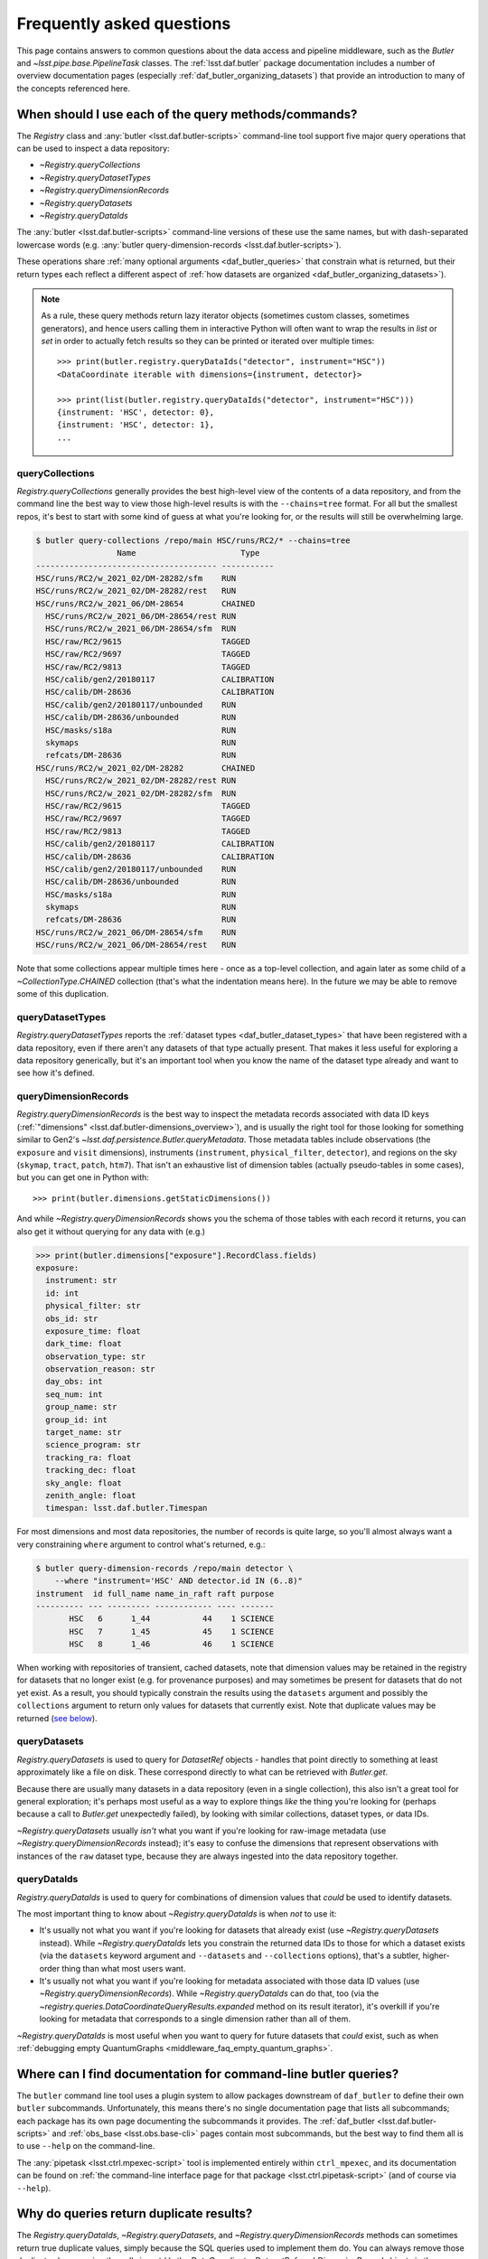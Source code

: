 ##########################
Frequently asked questions
##########################

.. py:currentmodule:: lsst.daf.butler

This page contains answers to common questions about the data access and pipeline middleware, such as the `Butler` and `~lsst.pipe.base.PipelineTask` classes.
The :ref:`lsst.daf.butler` package documentation includes a number of overview documentation pages (especially :ref:`daf_butler_organizing_datasets`) that provide an introduction to many of the concepts referenced here.

.. _middleware_faq_query_methods:

When should I use each of the query methods/commands?
=====================================================

The `Registry` class and :any:`butler <lsst.daf.butler-scripts>` command-line tool support five major query operations that can be used to inspect a data repository:

- `~Registry.queryCollections`
- `~Registry.queryDatasetTypes`
- `~Registry.queryDimensionRecords`
- `~Registry.queryDatasets`
- `~Registry.queryDataIds`

The :any:`butler <lsst.daf.butler-scripts>` command-line versions of these use the same names, but with dash-separated lowercase words (e.g. :any:`butler query-dimension-records <lsst.daf.butler-scripts>`).

These operations share :ref:`many optional arguments <daf_butler_queries>` that constrain what is returned, but their return types each reflect a different aspect of :ref:`how datasets are organized <daf_butler_organizing_datasets>`).

.. note::

    As a rule, these query methods return lazy iterator objects (sometimes custom classes, sometimes generators), and hence users calling them in interactive Python will often want to wrap the results in `list` or `set` in order to actually fetch results so they can be printed or iterated over multiple times::

        >>> print(butler.registry.queryDataIds("detector", instrument="HSC"))
        <DataCoordinate iterable with dimensions={instrument, detector}>

        >>> print(list(butler.registry.queryDataIds("detector", instrument="HSC")))
        {instrument: 'HSC', detector: 0},
        {instrument: 'HSC', detector: 1},
        ...



.. _middleware_faq_query_methods_collections:

queryCollections
----------------

`Registry.queryCollections` generally provides the best high-level view of the contents of a data repository, and from the command line the best way to view those high-level results is with the ``--chains=tree`` format.
For all but the smallest repos, it's best to start with some kind of guess at what you're looking for, or the results will still be overwhelming large.

.. code-block:: sh

    $ butler query-collections /repo/main HSC/runs/RC2/* --chains=tree
                     Name                      Type
    -------------------------------------- -----------
    HSC/runs/RC2/w_2021_02/DM-28282/sfm    RUN
    HSC/runs/RC2/w_2021_02/DM-28282/rest   RUN
    HSC/runs/RC2/w_2021_06/DM-28654        CHAINED
      HSC/runs/RC2/w_2021_06/DM-28654/rest RUN
      HSC/runs/RC2/w_2021_06/DM-28654/sfm  RUN
      HSC/raw/RC2/9615                     TAGGED
      HSC/raw/RC2/9697                     TAGGED
      HSC/raw/RC2/9813                     TAGGED
      HSC/calib/gen2/20180117              CALIBRATION
      HSC/calib/DM-28636                   CALIBRATION
      HSC/calib/gen2/20180117/unbounded    RUN
      HSC/calib/DM-28636/unbounded         RUN
      HSC/masks/s18a                       RUN
      skymaps                              RUN
      refcats/DM-28636                     RUN
    HSC/runs/RC2/w_2021_02/DM-28282        CHAINED
      HSC/runs/RC2/w_2021_02/DM-28282/rest RUN
      HSC/runs/RC2/w_2021_02/DM-28282/sfm  RUN
      HSC/raw/RC2/9615                     TAGGED
      HSC/raw/RC2/9697                     TAGGED
      HSC/raw/RC2/9813                     TAGGED
      HSC/calib/gen2/20180117              CALIBRATION
      HSC/calib/DM-28636                   CALIBRATION
      HSC/calib/gen2/20180117/unbounded    RUN
      HSC/calib/DM-28636/unbounded         RUN
      HSC/masks/s18a                       RUN
      skymaps                              RUN
      refcats/DM-28636                     RUN
    HSC/runs/RC2/w_2021_06/DM-28654/sfm    RUN
    HSC/runs/RC2/w_2021_06/DM-28654/rest   RUN

Note that some collections appear multiple times here - once as a top-level collection, and again later as some child of a `~CollectionType.CHAINED` collection (that's what the indentation means here).
In the future we may be able to remove some of this duplication.

queryDatasetTypes
-----------------

`Registry.queryDatasetTypes` reports the :ref:`dataset types <daf_butler_dataset_types>` that have been registered with a data repository, even if there aren't any datasets of that type actually present.
That makes it less useful for exploring a data repository generically, but it's an important tool when you know the name of the dataset type already and want to see how it's defined.

queryDimensionRecords
---------------------

`Registry.queryDimensionRecords` is the best way to inspect the metadata records associated with data ID keys (:ref:`"dimensions" <lsst.daf.butler-dimensions_overview>`), and is usually the right tool for those looking for something similar to Gen2's `~lsst.daf.persistence.Butler.queryMetadata`.
Those metadata tables include observations (the ``exposure`` and ``visit`` dimensions), instruments (``instrument``, ``physical_filter``, ``detector``), and regions on the sky (``skymap``, ``tract``, ``patch``, ``htm7``).
That isn't an exhaustive list of dimension tables (actually pseudo-tables in some cases), but you can get one in Python with::

    >>> print(butler.dimensions.getStaticDimensions())

And while `~Registry.queryDimensionRecords` shows you the schema of those tables with each record it returns, you can also get it without querying for any data with (e.g.)

.. code-block:: python

    >>> print(butler.dimensions["exposure"].RecordClass.fields)
    exposure:
      instrument: str
      id: int
      physical_filter: str
      obs_id: str
      exposure_time: float
      dark_time: float
      observation_type: str
      observation_reason: str
      day_obs: int
      seq_num: int
      group_name: str
      group_id: int
      target_name: str
      science_program: str
      tracking_ra: float
      tracking_dec: float
      sky_angle: float
      zenith_angle: float
      timespan: lsst.daf.butler.Timespan

For most dimensions and most data repositories, the number of records is quite large, so you'll almost always want a very constraining ``where`` argument to control what's returned, e.g.:

.. code-block:: sh

    $ butler query-dimension-records /repo/main detector \
        --where "instrument='HSC' AND detector.id IN (6..8)"
    instrument  id full_name name_in_raft raft purpose
    ---------- --- --------- ------------ ---- -------
           HSC   6      1_44           44    1 SCIENCE
           HSC   7      1_45           45    1 SCIENCE
           HSC   8      1_46           46    1 SCIENCE

When working with repositories of transient, cached datasets, note that dimension values may be retained in the registry for datasets that no longer exist (e.g. for provenance purposes) and may sometimes be present for datasets that do not yet exist.
As a result, you should typically constrain the results using the ``datasets`` argument and possibly the ``collections`` argument to return only values for datasets that currently exist.
Note that duplicate values may be returned (`see below <middleware_faq_duplicate_results>`_).

queryDatasets
-------------

`Registry.queryDatasets` is used to query for `DatasetRef` objects - handles that point directly to something at least approximately like a file on disk.
These correspond directly to what can be retrieved with `Butler.get`.

Because there are usually many datasets in a data repository (even in a single collection), this also isn't a great tool for general exploration; it's perhaps most useful as a way to explore things *like* the thing you're looking for (perhaps because a call to `Butler.get` unexpectedly failed), by looking with similar collections, dataset types, or data IDs.

`~Registry.queryDatasets` usually *isn't* what you want if you're looking for raw-image metadata (use `~Registry.queryDimensionRecords` instead); it's easy to confuse the dimensions that represent observations with instances of the ``raw`` dataset type, because they are always ingested into the data repository together.

queryDataIds
------------

`Registry.queryDataIds` is used to query for combinations of dimension values that *could* be used to identify datasets.

The most important thing to know about `~Registry.queryDataIds` is when *not* to use it:

- It's usually not what you want if you're looking for datasets that already exist (use `~Registry.queryDatasets` instead).
  While `~Registry.queryDataIds` lets you constrain the returned data IDs to those for which a dataset exists (via the ``datasets`` keyword argument and ``--datasets`` and ``--collections`` options), that's a subtler, higher-order thing than what most users want.

- It's usually not what you want if you're looking for metadata associated with those data ID values (use `~Registry.queryDimensionRecords`).
  While `~Registry.queryDataIds` can do that, too (via the `~registry.queries.DataCoordinateQueryResults.expanded` method on its result iterator), it's overkill if you're looking for metadata that corresponds to a single dimension rather than all of them.

`~Registry.queryDataIds` is most useful when you want to query for future datasets that *could* exist, such as when :ref:`debugging empty QuantumGraphs <middleware_faq_empty_quantum_graphs>`.

.. _middleware_faq_cli_docs:

Where can I find documentation for command-line butler queries?
===============================================================

The ``butler`` command line tool uses a plugin system to allow packages downstream of ``daf_butler`` to define their own ``butler`` subcommands.
Unfortunately, this means there's no single documentation page that lists all subcommands; each package has its own page documenting the subcommands it provides.
The :ref:`daf_butler <lsst.daf.butler-scripts>` and :ref:`obs_base <lsst.obs.base-cli>` pages contain most subcommands, but the best way to find them all is to use ``--help`` on the command-line.

The :any:`pipetask <lsst.ctrl.mpexec-script>` tool is implemented entirely within ``ctrl_mpexec``, and its documentation can be found on :ref:`the command-line interface page for that package <lsst.ctrl.pipetask-script>` (and of course via ``--help``).

.. _middleware_faq_duplicate_results:

Why do queries return duplicate results?
========================================

The `Registry.queryDataIds`, `~Registry.queryDatasets`, and `~Registry.queryDimensionRecords` methods can sometimes return true duplicate values, simply because the SQL queries used to implement them do.
You can always remove those duplicates by wrapping the calls in ``set()``; the `DataCoordinate`, `DatasetRef`, and `DimensionRecord` objects in the returned iterables are all hashable.
This is a conscious design choice; these methods return lazy iterables in order to handle large results efficiently, and that rules out removing duplicates inside the methods themselves.
We similarly don't want to *always* remove duplicates in SQL via ``SELECT DISTINCT``, because that can be much less efficient than deduplication in Python, but in the future we may have a way to turn this on explicitly (and may even make it the default).
We do already remove these duplicates automatically in the :any:`butler <lsst.daf.butler-scripts>` command-line interface.

It is also possible for `~Registry.queryDatasets` (and the :any:`butler query-datasets <lsst.daf.butler-scripts>` command) to return datasets that have the same dataset type and data ID from different collections,
This can happen even if the users passes only collection to search, if that collection is a `~CollectionType.CHAINED` collection (because this evaluates to searching one or more child collections).
These results are not true duplicates, and will not be removed by wrapping the results in ``set()``.
They are best removed by passing ``findFirst=True`` (or ``--find-first``), which will return - for each data ID and dataset type - the dataset from the first collection with a match.
For example, from the command-line, this command returns one ``calexp`` from each of the given collections:

..
    Can't use prompt:: directive here instead because it can't handle program output.

.. code-block:: sh

    $ butler query-datasets /repo/main calexp \
        --collections HSC/runs/RC2/w_2021_06/DM-28654 \
        --collections HSC/runs/RC2/w_2021_02/DM-28282 \
        --where "instrument='HSC' AND visit=1228 AND detector=40"

     type                  run                    id   band instrument detector physical_filter visit_system visit
    ------ ----------------------------------- ------- ---- ---------- -------- --------------- ------------ -----
    calexp HSC/runs/RC2/w_2021_02/DM-28282/sfm 5928697    i        HSC       40           HSC-I            0  1228
    calexp HSC/runs/RC2/w_2021_06/DM-28654/sfm 5329565    i        HSC       40           HSC-I            0  1228

(with no guaranteed order!) while adding ``--find-first`` yields only the ``calexp`` found in the first collection:

.. code-block:: sh

    $ butler query-datasets /repo/main calexp --find-first \
        --collections HSC/runs/RC2/w_2021_06/DM-28654 \
        --collections HSC/runs/RC2/w_2021_02/DM-28282 \
        --where "instrument='HSC' AND visit=1228 AND detector=40"

    type                  run                    id   band instrument detector physical_filter visit_system visit
    ------ ----------------------------------- ------- ---- ---------- -------- --------------- ------------ -----
    calexp HSC/runs/RC2/w_2021_06/DM-28654/sfm 5329565    i        HSC       40           HSC-I            0  1228

Passing ``findFirst=True`` or ``--find-first`` requires the list of collections to be clearly ordered, however, ruling out wildcards like ``...`` ("all collections"), globs, and regular expressions.
Single-dataset search methods like `Butler.get` and `Butler.find_dataset` always use the find-first logic (and hence always require ordered collections).

.. _middleware_faq_data_id_missing_keys:

Why are some keys (usually filters) sometimes missing from data IDs?
====================================================================

While most butler methods accept regular dictionaries as data IDs, internally we standardize them into instances of the `DataCoordinate` class, and that's also what will be returned by `Butler` and `Registry` methods.
Printing a `DataCoordinate` can sometimes yield results with a confusing ``...`` in it::

    >>> dataId = butler.registry.expandDataId(instrument="HSC", exposure=903334)
    >>> print(dataId)
    {instrument: 'HSC', exposure: 903334, ...}

And similarly asking for its ``keys`` doesn't show everything you'd expect (same for ``values`` or ``items``); in particular, there are no ``physical_filter`` or ``band`` keys here, either::

    >>> print(dataId.keys())
    {instrument, exposure}

The quick solution to these problems is to use `DataCoordinate.full`, which is another more straightforward `~collections.abc.Mapping` that contains all of those keys:

    >>> print(dataId.full)
    {band: 'r', instrument: 'HSC', physical_filter: 'HSC-R', exposure: 903334}

You can also still use expressions like ``dataId["band"]``, even though those keys *seem* to be missing:

    >>> print(dataId["band"])
    r

The catch is these solutions only work if `DataCoordinate.hasFull` returns `True`; when it doesn't, accessing `DataCoordinate.full` will raise `AttributeError`, essentially saying that the `DataCoordinate` doesn't know what the filter values are, even though it knows other values (i.e. the ``exposure`` ID) that could be used to fetch them.
The terminology we use for this is that ``{instrument, exposure}`` are the *required* dimensions for this data ID and ``{physical_filter, band}`` are *implied* dimensions::

    >>> dataId.graph.required
    {instrument, exposure}
    >>> dataId.graph.implied
    {band, physical_filter}

The good news is that any `DataCoordinate` returned by the `Registry` query methods will always have `~DataCoordinate.hasFull` return `True`, and you can use `Registry.expandDataId` to transform any other `DataCoordinate` or `dict` data ID into one that contains everything the database knows about those values.

The obvious follow-up question is why `DataCoordinate.keys` and stringification don't just report all of they key-value pairs the object actually knows, instead of hiding them.
The answer is that `DataCoordinate` is trying to satisfy a conflicting set of demands on it:

- We want it to be a `collections.abc.Mapping`, so it behaves much like the `dict` objects often used informally for data IDs.
- We want a `DataCoordinate` that *only* knows the value for required dimensions to compare as equal to any data ID with the same values for those dimensions, regardless of whether those other data IDs also have values for implied dimensions.
- `collections.abc.Mapping` defines equality to be equivalent to equality over ``items()``, so if one mapping includes more keys than the other, they can't be equal.

Our solution was to make it so `DataCoordinate` is always a `~collections.abc.Mapping` over just its required keys, with ``full`` available sometimes as a `~collections.abc.Mapping` over all of them.
And because the `~collections.abc.Mapping` interface doesn't prohibit us from allowing ``__getitem__`` to succeed even when the given value isn't in ``keys``, we support that for implied dimensions as well.
It's possible it would have been better to just not make it a `~collections.abc.Mapping` at all (i.e. remove ``keys``, ``values``, and ``items`` in favor of other ways to access those things).
`DataCoordinate` :ref:`has already been through a number of revisions <lsst.daf.butler-dev_data_coordinate>`, though, and it's not clear it's worth yet another try.

.. _middleware_faq_calibration_query_errors:

How do I avoid errors involving queries for calibration datasets?
=================================================================

`Registry.queryDatasets` currently has a major limitation in that it can't query for datasets within a `~CollectionType.CALIBRATION` collection; the error message looks like this::

    NotImplementedError: Query for dataset type 'flat' in CALIBRATION-type collection 'HSC/calib' is not yet supported.

We do expect to fix this limitation in the future, but it may take a while.
In the meantime, there are a few ways to work around this problem.

First, if you don't actually want to search for calibrations at all, but this exception is still getting in your way, you can make your query more specific.
If you use a dataset type list or pattern (a shell-style glob on the command line, or `re.compile` in the Python interface) that doesn't match any calibration datasets, this error should not occur.

Similarly, if you can use a list of collections or a collection pattern that doesn't include any `~CollectionType.CALIBRATION` collections, that will avoid the problem as well - but this is harder, because `~CollectionType.CHAINED` collections that include `~CollectionType.CALIBRATION` collections are quite common.
For example, both processing-output collections with names like "HSC/runs/w_2025_06/DM-50000" and per-instrument default collections like "HSC/defaults" include a `~CollectionType.CALIBRATION` child collection.
You can recursively expand a collection list and filter out any child `~CollectionType.CALIBRATION` collections from it with this snippet::

    expanded = list(
        butler.registry.queryCollections(
            original,
            flattenChains=True,
            collectionTypes=(CollectionType.all - {CollectionType.CALIBRATION}),
        )
    )

where ``original`` is the original, unexpanded list of collections to search.

The equivalent command-line invocation is:

.. code-block:: sh

    $ butler query-collections /repo/main --chains=flatten \
            --collection-type RUN \
            --collection-type CHAINED \
            --collection-type TAGGED \
            HSC/defaults
        Name               Type
    --------------------------------- ----
    HSC/raw/all                       RUN
    HSC/calib/gen2/20180117/unbounded RUN
    HSC/calib/DM-28636/unbounded      RUN
    HSC/masks/s18a                    RUN
    refcats/DM-28636                  RUN
    skymaps                           RUN

Another possible workaround is to make the query much more general - passing ``collections=...`` to search *all* collections in the repository will avoid this limitation even for calibration datasets, because it will take advantage of the fact that all datasets are in exactly one `~CollectionType.RUN` collection (even if they can also be in one or more other kinds of collection) by searching only all of the `~CollectionType.RUN` collections.

That same feature of `~CollectionType.RUN` collections can also be used with `Registry.queryCollections` (and our naming conventions) to find calibration datasets that *might* belong to particular `~CollectionType.CALIBRATION` collections.
For example, if "HSC/calib" is a `~CollectionType.CALIBRATION` collection (or a pointer to one), the datasets in it will usually also be present in `~CollectionType.RUN` collections that start with "HSC/calib/", so logic like this might be useful::

    run_collections = list(
        butler.registry.queryCollections(
            re.compile("HSC/calib/.+"),
            collectionTypes={CollectionTypes.RUN},
        )
    )

Or, from the command-line,

.. code-block:: sh

    $ butler query-collections /repo/main --collection-type RUN \
            HSC/calib/gen2/20200115/*
                    Name                   Type
    ---------------------------------------- ----
    HSC/calib/gen2/20200115/20170821T000000Z RUN
    HSC/calib/gen2/20200115/20160518T000000Z RUN
    HSC/calib/gen2/20200115/20170625T000000Z RUN
    HSC/calib/gen2/20200115/20150417T000000Z RUN
    HSC/calib/gen2/20200115/20181207T000000Z RUN
    HSC/calib/gen2/20200115/20190407T000000Z RUN
    HSC/calib/gen2/20200115/20150407T000000Z RUN
    HSC/calib/gen2/20200115/20160114T000000Z RUN
    HSC/calib/gen2/20200115/20170326T000000Z RUN
    ...

The problem with this approach is that it may return many datasets that aren't in "HSC/calib", including datasets that were not certified, and (like all of the previous workarounds) it doesn't tell you anything about the validity ranges of the datasets that it returns.

If you just want to load the calibration dataset appropriate for a particular ``raw`` (and you have the data ID for that ``raw`` in hand), the right solution is to use `Butler.get` with that raw data ID, which takes care of everything for you::

    flat = butler.get(
        "flat",
        instrument="HSC", exposure=903334, detector=0,
        collections="HSC/calib"
    )

The lower-level `Butler.find_dataset` method can also perform this search without actually reading the dataset, but you'll need to be explicit about how to do the temporal lookup::

    raw_data_id = butler.registry.expandDataId(
        instrument="HSC",
        exposure=903334,
        detector=0,
    )
    ref = butler.find_dataset(
        "flat",
        raw_data_id,
        timespan=raw_data_id.timespan,
    )

It's worth noting that `~Butler.find_dataset` doesn't need or use the ``exposure`` key in the ``raw_data_id`` argument that is passed to it - a master flat isn't associated with an exposure - but it's happy to ignore it, and we *do* need it (or something else temporal) in order to get a data ID with a timespan for the last argument.

Finally, if you need to query for calibration datasets *and* their validity ranges, and don't have a point in time you're starting from, the only option is `Registry.queryDatasetAssociations`.
That's a bit less user-friendly - it only accepts one dataset type at a time, and doesn't let you restrict the data IDs at all - but it *can* query `~CollectionType.CALIBRATION` collections and it returns the associated validity ranges as well.
It actually only exists as a workaround for the fact that `~Registry.queryDatasets` can't do those things, and it will probably be removed sometime after those limitations are lifted.

.. _middleware_faq_empty_quantum_graphs:

How do I fix an empty QuantumGraph?
===================================

.. py:currentmodule:: lsst.pipe.base

The :any:`pipetask <lsst.ctrl.mpexec-script>` tool attempts to predict all of the processing a pipeline will perform in advance, representing the results as a `QuantumGraph` object that can be saved or directly executed.
When that graph is empty, it means it thinks there's no work to be done, and unfortunately this is both a common and hard-to-diagnose problem.

The `QuantumGraph` generation algorithm begins with a large SQL query (a complicated invocation of `Registry.queryDataIds`, actually), where the result rows are essentially data IDs and the result columns are all of the dimensions referenced by any task or dataset type in the pipeline.
Queries for all `"regular input" <connectionTypes.Input>` datasets (i.e. not `PrerequisiteInputs <connectionTypes.PrerequisiteInput>`") are included as subqueries, spatial and temporal joins are automatically included, and the user-provided query expression is translated into an equivalent SQL ``WHERE`` clause.
That means there are many ways to get no result rows - and hence an empty graph.

Sometimes we can tell what will go wrong even before the query is executed - the butler maintains a summary of which dataset types are present each each collection, so if the input collections don't have any datasets of a needed type at all, a warning log message will be generated stating the problem.
This will also catch most cases where a pipeline is misconfigured such that what should be an intermediate dataset isn't actually being produced in the pipeline, because it will appear instead as an overall input that (usually) won't be present in those input collections.

We also perform some follow-up queries after generating an empty `QuantumGraph`, to see if any needed dimensions are lacking records entirely (the most common example of this case is forgetting to define visits after ingesting raws in a new data repository).

If you get an empty `QuantumGraph` without any clear explanations in the  warning logs, it means something more complicated went wrong in that initial query, such as the input datasets, available dimensions, and boolean expression being mutually inconsistent (e.g. not having any bands in common, or tracts and visits not overlapping spatially).
In this case, the arguments to `~Registry.queryDataIds` will be logged again as warnings, and the next step in debugging is to try that call manually with slight adjustments.

To guide this process, it can be very helpful to first use :any:`pipetask build --show pipeline-graph <lsst.ctrl.mpexec-script>` to create a diagram of the pipeline graph - a simpler directed acyclic graph that relates tasks to dataset types, without any data IDs:

.. code:: sh

    $ pipetask build ... --show pipeline-graph
                      ○          camera
                      │
                    ○ │          raw
                    │ │
                  ◍ │ │          yBackground, transmission_sensor, transmi...[1]
                  ├─┼─┤
                  ■ │ │          isr
                  │ │ │
                  ○ │ │          postISRCCD
                  │ │ │
                  ■ │ │          characterizeImage
                  │ │ │
                  ◍ │ │          icSrc, icExpBackground, icExp
                  │ │ │
                ○ │ │ │          ps1_pv3_3pi_20170110
                ├─┤ │ │
                │ ■ │ │          calibrate
    (...)

The ``--pipeline-dot`` argument can also be used to create a version of this graph in the `GraphViz dot language`_, and you can use the ubiquitous ``dot`` command-line tool to transform that into a PNG, SVG, or other graphical format file:

.. code:: sh

    $ pipetask build ... --pipeline-dot pipeline.dot
    $ dot pipeline.dot -Tsvg > pipeline.svg

That ``...`` should be replaced by most of the arguments you'd pass to :any:`pipetask <lsst.ctrl.mpexec-script>` that describe *what* to run (which tasks, pipelines, configuration, etc.), but not the ones that describe how, or what to use as inputs (no collection options).
See ``pipetask build --help`` for details.

This graph will often reveal some unexpected input dataset types, tasks, or relationships between the two that make it obvious what's wrong.

Another useful approach is to try to simplify the pipeline, ideally removing all but the first task; if that works, you can generally rule it out as the cause of the problem, add the next task in, and repeat.

Because the big initial query only involves regular inputs, it can also be helpful to change regular `~connectionTypes.Input` connections into `~connectionTypes.PrerequisiteInput` connections - when a prerequisite input is missing, :any:`pipetask <lsst.ctrl.mpexec-script>` should provide more useful diagnostics.
This is only possible when the dataset type is already in your input collections, rather than something to be produced by another task within the same pipeline.
But if you work through your pipeline task-by-task, and run each single-task pipeline as well as produce a `QuantumGraph` for it, this should be true each step of the way as well.

.. _GraphViz dot language: https://graphviz.org/

.. _middleware_faq_long_qg_generation:

How can I make QuantumGraph generation faster?
==============================================

`QuantumGraph` generation can be slow in several different ways for different pipelines and datasets, and the first step in speeding it up is to look at the logs to see where it's spending its time.
We strongly recommend passing ``--long-log`` to include timestamps in all logging, and passing ``--log-level lsst.pipe.base.quantum_graph_builder=VERBOSE`` can provide more information about `QuantumGraph` generation in particular.
If you're running BPS, logs for this step are written to ``quantumGraphGeneration.out`` in the submit directory.

Here's what's going on after a few important log messages (all ``INFO`` level):

- ``Processing pipeline subgraph X of Y with N task(s).``: we're running the "big initial query" for all of the data IDs that might appear in the graph.
  This step is usually quite fast (seconds or minutes for large graphs, not hours), but occasionally catastrophically slow (days) when the database's query optimizer chooses a bad plan, so it's the step most amenable to big speedups (more on this below).

- ``Iterating over query results to associate quanta with datasets.``: we're processing the result rows of that big query, each of which will correspond to an edge or a set of similar edges in the graph.
  This step is pure Python (no database queries), and the only way to make it faster is to shrink the size of the problem by splitting it up.
  Splitting the task into steps may help more than splitting up data when this is the bottleneck, but only slightly.

- ``Initial bipartite graph has 290189 quanta, 1073224 dataset nodes, and 3591767 edges from 234155 query row(s).``: the preliminary graph is built, and now we're performing many smaller database queries to look for input datasets (or outputs that may be in the way, in some cases), and asking each task if each of its quanta should be kept or pruned out.
  This step is usually very close to linear in the number of quanta and is typically dominated by Python logic, but it does involve some database queries.
  The ``VERBOSE`` logging can provide information about exactly which dataset it's querying for, and if any of these seem to be unusually slow, please report it to the middleware team (with logs and a link to the pipeline you're running).
  There's not much a user can do about slowdowns here (aside from splitting up the problem).

- When the graph has been built, ``pipetask`` will print a table with the number of quanta for each task.  If it pauses a long time after this, it's probably spending a long time writing the graph to disk.
  This takes longer than it should (this is a known issue we have plans to fix, but it'll require some deep changes), but it should be linear in the number of quanta in the graph.

When the "big initial query" is catastrophically slow, it's almost always because the query is complex enough that the database's query optimizer chose to execute it in a way that didn't take advantage of the right index, and our goal is to give it an equivalent or nearly-equivalent query that's simpler.
By default, the query includes both the ``--data-query`` expression provided by the user and joins to a subqueries for each regular input dataset in the pipeline (but not prerequisites).

The best way to simplify the query is to eliminate as many of those dataset subqueries as you can via the ``--dataset-query-constraint`` option, which provides direct control over the dataset types to join against.
If you can easily write a ``--data-query`` argument that includes all of the data IDs you want to process and almost no data IDs you don't want to process (like an explicit ``tract`` or ``visit`` range), pass ``--dataset-query-constraint off`` to get rid of all of the dataset subqueries.

When that's not easy, try to identify one input dataset type whose existence strongly implies the others (perhaps because they're all produced together by some previous processing), and pass that as the argument to ``--dataset-query-constraint``.
Visualizing the pipeline as a graph (see e.g. ``pipetask build --show pipeline-graph``, as described in :ref:`middleware_faq_empty_quantum_graphs`) is the best way to do this.
Dataset types with data IDs that are more similar to the data IDs of the quanta are probably best, and dataset types with coarser data IDs are probably better choices than those with finer data IDs (e.g. prefer ``tract`` over ``patch``, ``visit`` over ``{visit, detector}``), but this is based on intuition, not experience, and the most important thing is to reduce the number of dataset types down to zero or one.

In most cases, a complex ``--data-query`` argument is preferable to even one input dataset constraint, but there are exceptions:

- If the ``--data-query`` references a dimension that is completely irrelevant to the graph (e.g. putting an ``exposure`` constraint into a graph that only uses ``{tract, patch}`` data IDs), it can really slow things down, because it still gets included in the query and the number of result rows is multiplied by the number of matching irrelevant-dimension values (e.g. the number ``exposures``).
  The fact that the ``exposure`` dimension is not spatial (but ``visit`` is) interacts with this in a particularly dramatic way: while it's fine to add a constraint on ``tract`` or ``patch`` to spatially control the a ``visit``-based pipeline, if you do this on a pipeline that only references ``exposure``, not ``visit`` (like ISR alone), the query system will not recognize that it needs to use ``visit`` to mediate between ``exposure`` and ``tract/patch``, and a disastrously huge query will be the result.

- If the ``--data-query`` references dimension metadata fields rather than primary key values (e.g. ``visit.exposure_time`` rather than just ``visit``), we may not have indexes in place to make those selections fast.
  Note that this includes the ``seqnum`` field of ``visit`` and ``exposure``, and - until the repositories are migrated to the latest dimension universe - ``day_obs`` as well.
  We haven't actually observed this ever leading to catastrophic query performance, so it's not worth worrying about unless you're trying to fix a graph-generation problem that you know is slow, and if you do think this is a problem for you, please report it so we can add indexes in the future.

Finally, while we haven't seen this problem in the wild (perhaps because ``--dataset-query-constraint`` is underused), if the combination of the ``--data-query`` and ``--dataset-query-constraint`` arguments leave the query underconstrained, it might run quickly but return many more result rows than we need.
For example, if one passes ``--dataset-query-constraint off`` and the ``--data-query`` matches 1000 visits while only 10 of those have inputs, the initial query will return a factor of 100 more result rows than it might need - and while the initial query may still be fast enough to avoid being the bottleneck, this will result in a preliminary graph that is too big and needs to be pruned considerably by the follow-up queries for input datasets, making later steps of the process 100x slower.

.. _middleware_faq_long_query:

What do I do if a query method/command is slow?
===============================================

Adding the ``--log-level sqlalchemy.engine=DEBUG`` option to the :any:`butler <lsst.daf.butler-scripts>` or :any:`pipetask <lsst.ctrl.mpexec-script>` command will allow the SQL queries issued by the command to be inspected.
Similarly, for a slow query method, adding ``logging.getLogger("sqlalchemy.engine").setLevel(logging.DEBUG)`` can help.
The resulting query logs can be useful for developers and database administrators to determine what, if anything, is going wrong.

.. _middleware_faq_clean_up_runs:

How do I clean up processing runs I don't need anymore?
=======================================================

.. py:currentmodule:: lsst.daf.butler

Because a data repository stores information on both a filesystem or object store and a SQL database, deleting datasets completely requires using butler commands, even if you know where the associated files are stored on disk.

For processing runs that follow our usual conventions (following them is automatic if you use ``--output`` and don't override ``--output-run`` when running :any:`pipetask <lsst.ctrl.mpexec-script>`), two different collections are created:

- a `~CollectionType.RUN` collection that directly holds your outputs
- a `~CollectionType.CHAINED` collection that points to that RUN collection as well as all of your input collections.

If you perform multiple processing runs with the same ``--output``, you'll get multiple `~CollectionType.RUN` collections in the same `~CollectionType.CHAINED` collection.
The `~CollectionType.CHAINED` collection will have the name you passed to ``--output``, and the RUN collections will start with that and end with a timestamp.
You can see this structure for your own collections with a command like this one:

.. code:: sh

    $ butler query-collections /repo/main --chains=tree u/jbosch/*
    u/jbosch/DM-30649                                    CHAINED
      u/jbosch/DM-30649/20210614T191615Z                 RUN
      HSC/raw/RC2/9813                                   TAGGED
      HSC/calib/gen2/20180117                            CALIBRATION
      HSC/calib/DM-28636                                 CALIBRATION
      HSC/calib/gen2/20180117/unbounded                  RUN
      HSC/calib/DM-28636/unbounded                       RUN
      HSC/masks/s18a                                     RUN
      HSC/fgcmcal/lut/RC2/DM-28636                       RUN
      refcats/DM-28636                                   RUN
      skymaps                                            RUN
    u/jbosch/DM-30649/20210614T191615Z                   RUN

The RUN collections that directly hold the datasets are what we want to remove in order to free up space, but we have to start by deleting the `~CollectionType.CHAINED` collections that hold them first:

.. code:: sh

    $ butler remove-collections /repo/main u/jbosch/DM-30649

You can add the ``--no-confirm`` option to skip the confirmation prompt if you like.

If you're only deleting one collection at a time, it doesn't tell you anything new.

Not deleting the CHAINED collection
-----------------------------------

If you don't want to remove the `~CollectionType.CHAINED` collection - you just want to remove the `~CollectionType.RUN` collection from it - you can instead do

    $ butler collection-chain /repo/main --remove u/jbosch/DM-30649 u/jbosch/DM-20210614T191615Z

Or, if you know the `~CollectionType.RUN` is the first one in the chain,

    $ butler collection-chain /repo/main --pop u/jbosch/DM-30649

In any case, once the `~CollectionType.CHAINED` collection is out of the way, we can delete the `~CollectionType.RUN` collections that start with the same prefix using a glob pattern:

.. code:: sh

    $ butler remove-runs /repo/main u/jbosch/DM-30649/*
    The following RUN collections will be removed:
    u/jbosch/DM-30649/20210614T191615Z
    The following datasets will be removed:
    calexp(18222), calexpBackground(18222), calexp_camera(168), calibrate_config(1), calibrate_metadata(18222), characterizeImage_config(1), characterizeImage_metadata(18231), consolidateSourceTable_config(1), consolidateVisitSummary_config(1), consolidateVisitSummary_metadata(168), fgcmBuildStarsTable_config(1), fgcmFitCycle_config(1), fgcmOutputProducts_config(1), icExp(18231), icExpBackground(18231), icSrc(18231), icSrc_schema(1), isr_config(1), isr_metadata(18232), postISRCCD(18232), skyCorr(17304), skyCorr_config(1), skyCorr_metadata(168), source(18222), src(18222), srcMatch(18222), srcMatchFull(18222), src_schema(1), transformSourceTable_config(1), visitSummary(168), writeSourceTable_config(1), writeSourceTable_metadata(18222)
    Continue? [y/N]: y
    Removed collections

Here we've left the default confirmation behavior on because we used a glob, just to be safe.
You can write one or more full RUN collection names explicitly (separated by commas), too, and that's what you'll need to do if you didn't follow the naming convention well enough for a glob to work.

Removing `~CollectionType.RUN` collections always removes the files within them, but it does not remove the directory structure, because in the presence of arbitrary path templates (including any that may have been used in the past) and possible concurrent writes, it's difficult for the butler to recognize efficiently when a directory will end up empty.
You're welcome to delete empty directories on your own after using ``remove-runs``; they're typically in subdirectories of the main repository directory named after the collection (it's possible to configure the butler such that this isn't the case, but rare).
It's also completely fine to just leave them.

.. note::

    If you delete files from the filesystem before using butler commands to remove entries from the database, the commands for cleaning up the database are actually exactly the same.
    The butler won't know that the files are gone until you try to use or delete them, but when you try to delete them, it will just log this at debug level.

Deleting only some datasets
---------------------------

If you don't want to delete the full RUN collection, just some datasets within it, you can generally use the ``prune-datasets`` subcommand:

.. code:: sh

    $ butler prune-datasets /repo/main --purge u/jbosch/DM-29776/singleFrame/20210426T161854Z --datasets postISRCCD u/jbosch/DM-29776/singleFrame/20210426T161854Z
    The following datasets will be removed:

    type                         run                                        id                  band instrument detector physical_filter exposure
    ---------- ---------------------------------------------- ------------------------------------ ---- ---------- -------- --------------- --------
    postISRCCD u/jbosch/DM-29776/singleFrame/20210426T161854Z c45a177f-24e8-4dc9-9268-5895decb7989    y        HSC        0           HSC-Y      318
    postISRCCD u/jbosch/DM-29776/singleFrame/20210426T161854Z 461d0293-3c80-45ea-9f06-21a90525c185    y        HSC        1           HSC-Y      318
    postISRCCD u/jbosch/DM-29776/singleFrame/20210426T161854Z 1572dd02-c959-4d23-ba03-91cf235e1291    y        HSC        2           HSC-Y      318
    postISRCCD u/jbosch/DM-29776/singleFrame/20210426T161854Z b38afec9-1970-478d-80d8-4f61c5a992d0    y        HSC        3           HSC-Y      318
    postISRCCD u/jbosch/DM-29776/singleFrame/20210426T161854Z 769bb9ce-9267-4e57-812f-82fee3fd0afa    y        HSC        4           HSC-Y      318
    (...)
    Continue? [y/N]: y
    The datasets were removed.

Note that here you have to know the exact `~CollectionType.RUN` collection that holds the datasets, and specify it twice (the argument to ``--purge`` is the collection to delete from, while the positional argument is the collection to query within - the latter could be some other kind of collection, but it's rare for that to be useful).

The Python `Butler.pruneDatasets` method can be used for even greater control of what you want to delete, as it accepts an arbitrary `DatasetRef` iterable indicating what to delete.
